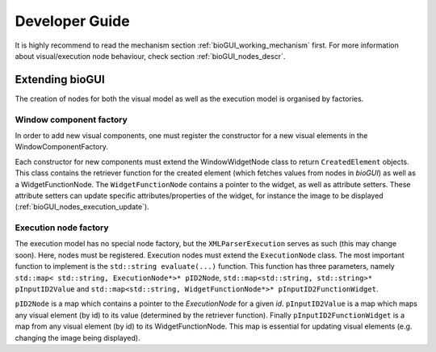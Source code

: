 .. _biogui_developer_guide:

********************
Developer Guide
********************

It is highly recommend to read the mechanism section :ref:`bioGUI_working_mechanism` first.
For more information about visual/execution node behaviour, check section :ref:`bioGUI_nodes_descr`.

Extending bioGUI
================

The creation of nodes for both the visual model as well as the execution model is organised by factories.

Window component factory
------------------------

In order to add new visual components, one must register the constructor for a new visual elements in the WindowComponentFactory.

Each constructor for new components must extend the WindowWidgetNode class to return ``CreatedElement`` objects.
This class contains the retriever function for the created element (which fetches values from nodes in *bioGUI*) as well as a WidgetFunctionNode.
The ``WidgetFunctionNode`` contains a pointer to the widget, as well as attribute setters.
These attribute setters can update specific attributes/properties of the widget, for instance the image to be displayed (:ref:`bioGUI_nodes_execution_update`).

Execution node factory
----------------------

The execution model has no special node factory, but the ``XMLParserExecution`` serves as such (this may change soon).
Here, nodes must be registered.
Execution nodes must extend the ``ExecutionNode`` class.
The most important function to implement is the ``std::string evaluate(...)`` function.
This function has three parameters, namely ``std::map< std::string, ExecutionNode*>* pID2Node``, ``std::map<std::string, std::string>* pInputID2Value`` and ``std::map<std::string, WidgetFunctionNode*>* pInputID2FunctionWidget``.

``pID2Node`` is a map which contains a pointer to the *ExecutionNode* for a given *id*.
``pInputID2Value`` is a map which maps any visual element (by id) to its value (determined by the retriever function).
Finally ``pInputID2FunctionWidget`` is a map from any visual element (by id) to its WidgetFunctionNode. This map is essential for updating visual elements (e.g. changing the image being displayed).
